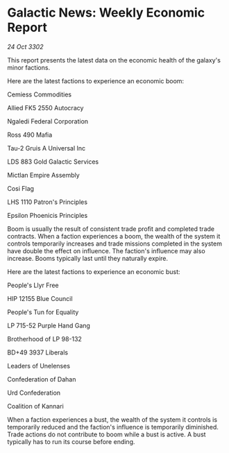 * Galactic News: Weekly Economic Report

/24 Oct 3302/

This report presents the latest data on the economic health of the galaxy's minor factions. 

Here are the latest factions to experience an economic boom: 

Cemiess Commodities 

Allied FK5 2550 Autocracy 

Ngaledi Federal Corporation 

Ross 490 Mafia 

Tau-2 Gruis A Universal Inc 

LDS 883 Gold Galactic Services 

Mictlan Empire Assembly 

Cosi Flag 

LHS 1110 Patron's Principles 

Epsilon Phoenicis Principles 

Boom is usually the result of consistent trade profit and completed trade contracts. When a faction experiences a boom, the wealth of the system it controls temporarily increases and trade missions completed in the system have double the effect on influence. The faction's influence may also increase. Booms typically last until they naturally expire. 

Here are the latest factions to experience an economic bust: 

People's Llyr Free 

HIP 12155 Blue Council 

People's Tun for Equality 

LP 715-52 Purple Hand Gang 

Brotherhood of LP 98-132 

BD+49 3937 Liberals 

Leaders of Unelenses 

Confederation of Dahan	 

Urd Confederation 

Coalition of Kannari 

When a faction experiences a bust, the wealth of the system it controls is temporarily reduced and the faction's influence is temporarily diminished. Trade actions do not contribute to boom while a bust is active. A bust typically has to run its course before ending.